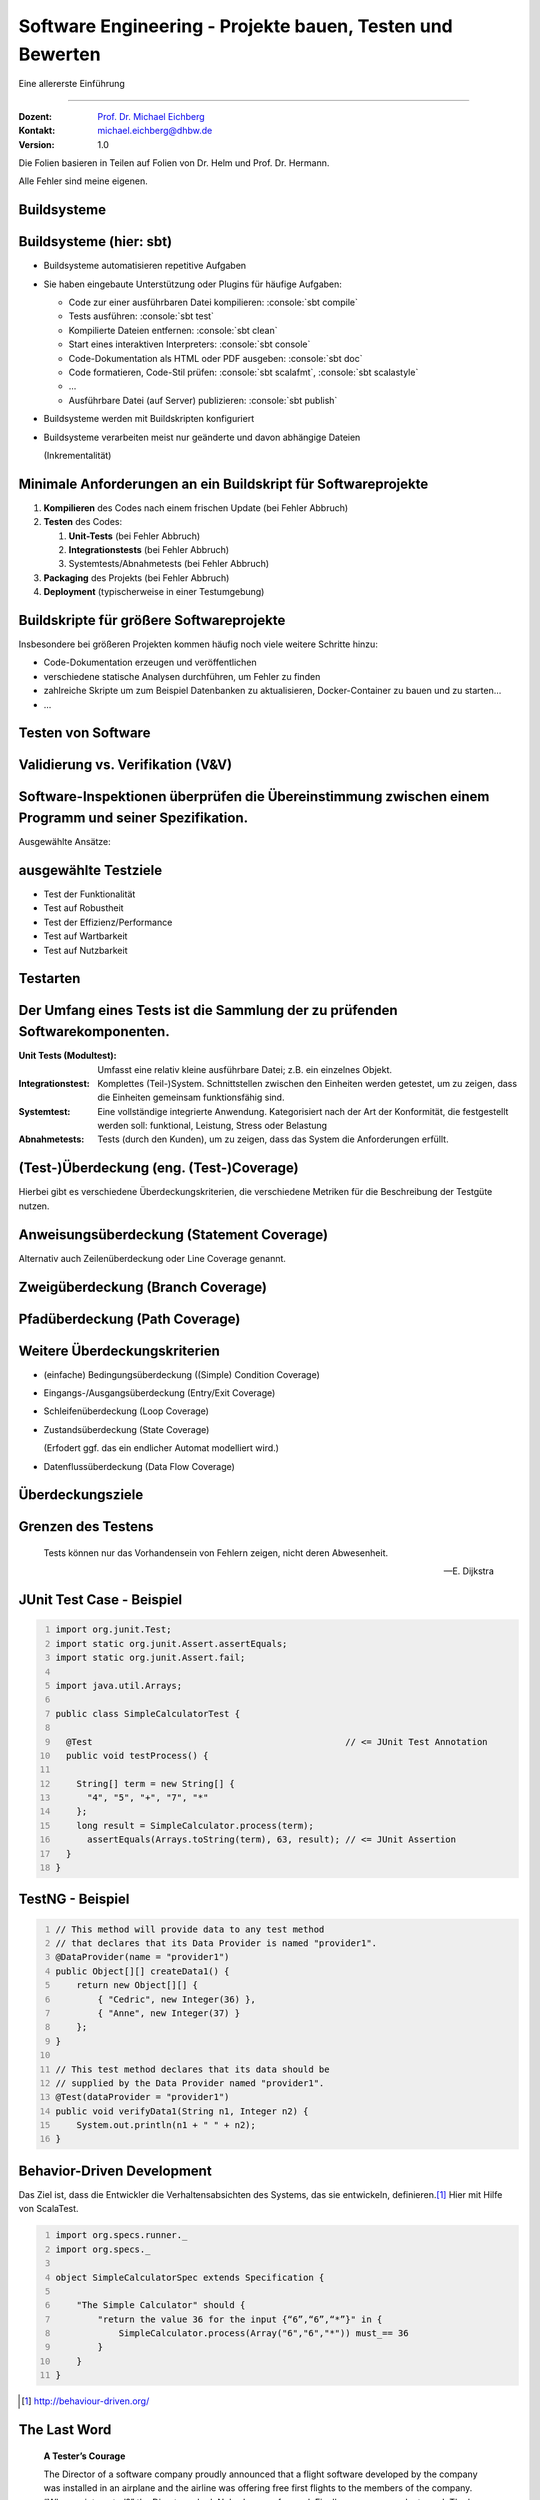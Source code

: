 .. meta::
    :version: renaissance
    :author: Michael Eichberg
    :keywords: "Testen", "Abdeckung", Metriken
    :description lang=de: Software Engineering - Testen und Metriken 
    :id: lecture-se-testen-und-metriken
    :first-slide: last-viewed
    :master-password: WirklichSchwierig!

.. |html-source| source::
    :prefix: https://delors.github.io/
    :suffix: .html
.. |pdf-source| source::
    :prefix: https://delors.github.io/
    :suffix: .html.pdf
.. |at| unicode:: 0x40

.. role:: incremental   
.. role:: eng
.. role:: ger
.. role:: red
.. role:: peripheral
.. role:: obsolete    
.. role:: java(code)
    :language: java
.. role:: bash(code)
    :language: bash
.. role:: sh(code)
    :language: sh
.. role:: console(code)
    :language: console

.. role:: raw-html(raw)
   :format: html


Software Engineering - Projekte bauen, Testen und Bewerten
===================================================================

Eine allererste Einführung 

----

:Dozent: `Prof. Dr. Michael Eichberg <https://delors.github.io/cv/folien.de.rst.html>`__
:Kontakt: michael.eichberg@dhbw.de
:Version: 1.0

.. container:: footer-left tiny
    
    Die Folien basieren in Teilen auf Folien von Dr. Helm und Prof. Dr. Hermann.
    
    Alle Fehler sind meine eigenen.

.. supplemental::

  :Folien: 
      [HTML] |html-source|

      [PDF] |pdf-source|
  :Fehler melden:
      https://github.com/Delors/delors.github.io/issues


.. class:: new-section transition-scale

Buildsysteme
------------  


Buildsysteme (hier: sbt)
--------------------------- 


.. class:: incremental-list list-with-explanations

- Buildsysteme automatisieren repetitive Aufgaben
- Sie haben eingebaute Unterstützung oder Plugins für häufige Aufgaben:

  .. class:: incremental-list 

  • Code zur einer ausführbaren Datei kompilieren: :console:`sbt compile`
  • Tests ausführen: :console:`sbt test`
  • Kompilierte Dateien entfernen: :console:`sbt clean`
  • Start eines interaktiven Interpreters: :console:`sbt console`
  • Code-Dokumentation als HTML oder PDF ausgeben: :console:`sbt doc`
  • Code formatieren, Code-Stil prüfen: :console:`sbt scalafmt`, :console:`sbt scalastyle`
  • ...
  • Ausführbare Datei (auf Server) publizieren: :console:`sbt publish`

- Buildsysteme werden mit Buildskripten konfiguriert
- Buildsysteme verarbeiten meist nur geänderte und davon abhängige Dateien 

  (Inkrementalität)


.. supplemental::

    Heutzutage bringen fast alle Programmiersprachen eigene Buildsysteme mit oder es gibt etablierte Buildsysteme.

    :C/C++: **Make**, **CMake**
    :Java: **Maven**, Gradle, :obsolete:`Ant`, sbt
    :Scala: **sbt**
    :Rust: **Cargo**
    :...: ...



Minimale Anforderungen an ein Buildskript für Softwareprojekte
----------------------------------------------------------------

.. class:: incremental-list

1. **Kompilieren** des Codes nach einem frischen Update (:red:`bei Fehler Abbruch`)
2. **Testen** des Codes:

   .. class:: incremental-list

   1. **Unit-Tests** (:red:`bei Fehler Abbruch`)
   2. **Integrationstests** (:red:`bei Fehler Abbruch`)
   3. Systemtests/Abnahmetests (:red:`bei Fehler Abbruch`)
3. **Packaging** des Projekts (:red:`bei Fehler Abbruch`)
4. **Deployment** (typischerweise in einer Testumgebung)



Buildskripte für größere Softwareprojekte
----------------------------------------------------------------

Insbesondere bei größeren Projekten kommen häufig noch viele weitere Schritte hinzu:

- Code-Dokumentation erzeugen und veröffentlichen
- verschiedene statische Analysen durchführen, um Fehler zu finden
- zahlreiche Skripte um zum Beispiel Datenbanken zu aktualisieren, Docker-Container zu bauen und zu starten...
- ...



.. class:: new-section transition-fade

Testen von Software
-------------------



Validierung vs. Verifikation (V&V) 
-----------------------------------

.. deck::

    .. card::

        :Validierung: „Bauen wir das richtige Produkt?“

        :Verifikation: „Bauen wir das Produkt korrekt?“

    .. card::
                
        .. image:: images/software_inspektionen.svg
                :align: right

        .. rubric:: Zwei komplementäre Ansätze die (V&V) unterscheiden:

        .. class:: list-with-explanations

        1. Software-Inspektionen oder Peer-Reviews (statische Technik) 

           Software-Inspektionen können in allen Phasen des Prozesses durchgeführt werden.
        2. Software-Tests (dynamische Technik)


Software-Inspektionen überprüfen die Übereinstimmung zwischen einem Programm und seiner Spezifikation.
------------------------------------------------------------------------------------------------------------------------------

Ausgewählte Ansätze:

.. story::

    .. compound::

        .. rubric:: Programminspektionen 
        
        Ziel ist es, Programmfehler, Verstöße gegen Standards und mangelhaften Code zu finden, und nicht, allgemeinere Designfragen zu berücksichtigen; sie werden in der Regel von einem Team durchgeführt, dessen Mitglieder den Code systematisch analysieren. Eine Inspektion wird in der Regel anhand von Checklisten durchgeführt.
        
        .. supplemental:: 
            
            Studien haben gezeigt, dass eine Inspektion von etwa 100LoC etwa einen Personentag an Aufwand erfordert.

    .. compound:: 
        :class: incremental

        .. rubric:: automatisierte Quellcodeanalyse 
            
        Diese umfasst u. a. Kontrollflussanalysen, Datenverwendungs-/flussanalyse, Informationsflussanalyse und Pfadanalyse.

        Statische Analysen lenken die Aufmerksamkeit auf Anomalien.

    .. compound::
        :class: incremental
        
        .. rubric:: Formale Verifikation
        
        Die formale Verifizierung kann das Nichtvorhandensein bestimmter Fehler garantieren. So kann z. B. garantiert werden, dass ein Programm keine Deadlocks, Race Conditions oder Pufferüberläufe enthält.

    .. summary::
        :class: incremental

        Software-Inspektionen zeigen nicht, dass die Software nützlich ist.


ausgewählte Testziele
----------------------

- Test der Funktionalität
- Test auf Robustheit
- Test der Effizienz/Performance
- :peripheral:`Test auf Wartbarkeit`
- Test auf Nutzbarkeit

.. class:: no-title

Testarten
----------

.. grid:: height-100

    .. cell:: width-50 height-100 black-background white padding-1em

        **Black Box Testen**

        Wir wollen die Korrektheit zeigen.

        Testdaten werden durch die Untersuchung der Domäne gewonnen. Was sind gültige und was sind ungültige Eingabewerte in der Domäne?

        Der Test kann (und sollte!) ohne Betrachtung der konkreten Implementierung entwickelt werden.

    .. cell:: width-50 height-100 white-background black padding-1em

        **White Box Testen**

        Wie auch beim Black-Box Test wollen wir die Korrektheit zeigen.

        Testdaten werden durch die Inspektion des Programms gewonnen. 

        Das heißt im Umkehrschluss, dass wir den Quellcode des Programms benötigen.



Der Umfang eines Tests ist die Sammlung der zu prüfenden Softwarekomponenten.
--------------------------------------------------------------------------------

.. class:: incremental-list

:Unit Tests (Modultest): Umfasst eine relativ kleine ausführbare Datei; z.B. ein einzelnes Objekt.
:Integrationstest: Komplettes (Teil-)System. Schnittstellen zwischen den Einheiten werden getestet, um zu zeigen, dass die Einheiten gemeinsam funktionsfähig sind.
:Systemtest: Eine vollständige integrierte Anwendung. Kategorisiert nach der Art der Konformität, die festgestellt werden soll: funktional, Leistung, Stress oder Belastung
:Abnahmetests: Tests (durch den Kunden), um zu zeigen, dass das System die Anforderungen erfüllt.

.. TODO Diskussion über das Aufstellen von Testplänen hinzufügen



(Test-)Überdeckung (eng.  (Test-)Coverage)
-------------------------------------------

.. question::

    Wie wissen wir aber wie “gut” unsere Tests sind?

.. definition::
    :class: incremental

    Testüberdeckung beschreibt, wie viel des Programms durch die Tests geprüft wird. 

.. container:: incremental

    Hierbei gibt es verschiedene Überdeckungskriterien, die verschiedene Metriken für die Beschreibung der Testgüte nutzen.



Anweisungsüberdeckung (:eng:`Statement Coverage`)
---------------------------------------------------

Alternativ auch Zeilenüberdeckung oder :eng:`Line Coverage` genannt.

.. grid::

    .. cell::

        Zu testende Software:

        .. code:: java
            :number-lines:

            public double compute (boolean includeTax) {
                double result = 1.3;
                if (includeTax) {
                    result *= 1.19;
                }
                return result;    
            }

    .. cell:: incremental

        Testfälle:

        .. code:: java
            :number-lines:

            compute(false);
            compute(true);


        .. question::
            :class: incremental

            Wie hoch ist die Anweisungsüberdeckung? Sind beide Testfälle notwendig?

            .. presenter-note::

                Die Anweisungsüberdeckung beträgt 100%; der erste Testfall ist nicht notwendig.                

.. definition::
    :class: margin-top-1em incremental

    .. math::

        \text{Anweisungsüberdeckung} = \frac{\text{\# ausgeführte Anweisungen}}{\text{\# aller Anweisungen}} \cdot 100\%



Zweigüberdeckung (:eng:`Branch Coverage`)
---------------------------------------------------

.. grid::

    .. cell::

        Zu testende Software:

        .. code:: java
            :number-lines:

            public double compute (boolean includeTax) {
                double result = 1.3;
                if (includeTax) {
                    result *= 1.19;
                }
                return result;    
            }

    .. cell:: incremental

        Kontrollflussgraph:

        .. raw:: html

            <svg width="30ch" height="9.25lh" version="1.1" xmlns="http://www.w3.org/2000/svg">
                <style>
                    /* TODO: How to scale Arrowheads? */   
                    rect {
                        fill: white;
                        stroke: blue;
                        stroke-width: 0.2ch;
                    } 
                    text {
                        fill: black;
                        font-family: var(--theme-code-font-family);
                        font-size: 0.75lh;
                    }
                </style>
                <defs>
                    <marker 
                    id="arrow"
                    viewBox="0 0 10 10"
                    refX="10"
                    refY="5"
                    markerWidth="0.4ex"
                    markerHeight="0.4ex"
                    orient="auto-start-reverse">
                    <path class="arrow-head" d="M 0 0 L 10 5 L 0 10 z" />
                    </marker>
                </defs>

                <rect width="22ch" height="2lh" x="1ch" y="1lh" rx="1ch" ry="1ch" />
                <text class="code" x="2.5ch" y="1.85lh">
                    <tspan class="keyword type">double</tspan> 
                    <tspan class="name">result</tspan> 
                    <tspan class="operator">=</tspan> 
                    <tspan class="literal number">1.3</tspan> 
                </text>
                <text class="code" x="2.5ch" y="2.85lh">
                    <tspan class="keyword">if</tspan>
                    <tspan class="whitespace"> </tspan>
                    <tspan class="punctuation">(</tspan>
                    <tspan class="name">includeTax</tspan>
                    <tspan class="punctuation">)</tspan>
                </text>

                <g class="incremental">
                <line x1="14ch" y1="3lh" x2="14ch" y2="5lh" style="stroke:blue;stroke-width:0.2ch" marker-end="url(#arrow)"/>     
                <rect width="16.5ch" height="1lh" x="6ch" y="5lh" rx="1ch" ry="1ch" />
                <text class="code" x="7.5ch" y="5.95lh">
                    <tspan class="name">result</tspan>
                    <tspan class="whitespace"> </tspan>
                    <tspan class="operator">*=</tspan>
                    <tspan class="whitespace"> 
                    </tspan>
                    <tspan class="literal number float">1.19</tspan>
                </text>
                </g>

                <g class="incremental">
                <line x1="4ch" y1="3lh" x2="4ch" y2="8lh" style="stroke:blue;stroke-width:0.2ch" marker-end="url(#arrow)"/>     
                <line x1="14ch" y1="6lh" x2="14ch" y2="8lh" style="stroke:blue;stroke-width:0.2ch" marker-end="url(#arrow)"/>     
                <rect width="16ch" height="1lh" x="1ch" y="8lh" rx="1ch" ry="1ch" />
                <text class="code" x="2.5ch" y="8.95lh">
                    <tspan class="keyword">return</tspan>
                    <tspan class="whitespace"> </tspan>
                    <tspan class="name">result</tspan>
                </text>
                </g>
            </svg>

.. deck::

    .. card::

        .. question::
            :class: incremental 

            Wie hoch ist die Anweisungsüberdeckung? Sind beide Testfälle notwendig?

            .. presenter-note::

                Die Anweisungsüberdeckung beträgt 100%; der erste Testfall ist nicht notwendig.

    .. card::

        .. definition::

            .. math::

                \text{Zweigüberdeckung} = \frac{\text{\# ausgeführte Zweige}}{\text{\# aller Zweige}} \cdot 100\%


Pfadüberdeckung (:eng:`Path Coverage`)
---------------------------------------------------

.. deck::

    .. card::

        .. definition::

            .. math::

                \text{Pfadüberdeckung} = \frac{\text{\# ausgeführten Pfade}}{\text{\# aller (möglichen) Pfade}} \cdot 100\%    

    .. card::

        .. grid::

            .. cell::

                Zu testende Software:

                .. code:: java
                    :number-lines:

                    public double compute (boolean includeTax, 
                                           boolean reducedTax, 
                                           double discount) {
                      double result = 1.3;
                      if (includeTax) { 
                        if (reducedTax) {
                          result *= 1.07;
                        else {
                          result *= 1.19;
                      } }
                      if (discount > 0.0) {
                        result *= (1.0 - discount);
                      }  
                      return result;    
                    }


            .. cell:: incremental

                Testfälle:

                .. code:: java
                    :number-lines:

                    compute(false, false, 0.0);
                    compute(true, false, 0.0);
                    compute(true, true, 0.0);
                    compute(false, false, 0.1);
                    compute(true, false, 0.1);
                    compute(true, true, 0.1);

                .. question::
                    :class: incremental 

                    Wie hoch ist die Pfadüberdeckung? 

                    .. presenter-note::

                        Die Überdeckung beträgt 100%.        

    .. card:: center-content

        .. attention::

            Die Pfadüberdeckung ist in der Praxis oft nicht realisierbar, da die Anzahl der möglichen Pfade exponentiell mit der Anzahl der Verzweigungen wächst.

            In der Praxis wird daher oft die Zweigüberdeckung als Kompromiss genutzt.


Weitere Überdeckungskriterien
------------------------------

.. class:: incremental-list list-with-explanations

- (einfache) Bedingungsüberdeckung (:eng:`(Simple) Condition Coverage`)
- Eingangs-/Ausgangsüberdeckung (:eng:`Entry/Exit Coverage`)
- Schleifenüberdeckung (:eng:`Loop Coverage`)
- Zustandsüberdeckung (:eng:`State Coverage`)

  (Erfodert ggf. das ein endlicher Automat modelliert wird.)
- Datenflussüberdeckung (:eng:`Data Flow Coverage`) 


Überdeckungsziele
------------------

.. deck::

    .. card::
    
        :IEEE 29119 “Software Testing”: 
            100% Anweisungsabdeckung
            
            100% Zweigabdeckung für kritische Module
        :DO-178B “Software Considerations in Airborne Systems and Equipment Certification”:

            Abhängig von der Auswirkung von Systemfehlern. 
            Beispiel: 100% Anweisungsabdeckung bei Verletzungsgefahr von Passagieren.
        :IEC 61508 “Functional Safety of Electrical/Electronic/Programmable Electronic Safety-Related Systems”:
            100% Anweisungs-/Zweig-/Bedingungsabdeckung je nach Sicherheitsanforderung
        :ISO 26262 “Road vehicles - Functional safety”:
            Abhängig von der Kritikalität der Komponente


    .. card:: s-overlay center-content height-100 
                
        .. summary::
            :class: incremental backdrop-blur

            Das Erreichen eines Überdeckungsziels erfordert Aufwand, der durch die Kritikalität möglicher Fehler motiviert sein muss.

            In vielen Anwendersystemen ist eine hundertprozentige Testabdeckung nicht notwendig. Testabdeckung ist dennoch zu messen.


.. class:: transition-flip no-title center-content

Grenzen des Testens
-------------------

.. epigraph::

    Tests können nur das Vorhandensein von Fehlern zeigen, nicht deren Abwesenheit.

    -- E. Dijkstra



JUnit Test Case - Beispiel
--------------------------

.. code:: java
    :number-lines:

    import org.junit.Test;
    import static org.junit.Assert.assertEquals;
    import static org.junit.Assert.fail;

    import java.util.Arrays;

    public class SimpleCalculatorTest {

      @Test                                                // <= JUnit Test Annotation
      public void testProcess() {

        String[] term = new String[] {
          "4", "5", "+", "7", "*"
        };
        long result = SimpleCalculator.process(term);
          assertEquals(Arrays.toString(term), 63, result); // <= JUnit Assertion
      }
    }



TestNG - Beispiel
-----------------

.. code:: java
    :number-lines:

    // This method will provide data to any test method 
    // that declares that its Data Provider is named "provider1". 
    @DataProvider(name = "provider1")
    public Object[][] createData1() {
        return new Object[][] {
            { "Cedric", new Integer(36) },
            { "Anne", new Integer(37) }
        };
    }

    // This test method declares that its data should be
    // supplied by the Data Provider named "provider1".
    @Test(dataProvider = "provider1")
    public void verifyData1(String n1, Integer n2) {
        System.out.println(n1 + " " + n2);
    }


Behavior-Driven Development
-------------------------------

Das Ziel ist, dass die Entwickler die Verhaltensabsichten des Systems, das sie entwickeln, definieren.\ [#]_ Hier mit Hilfe von ScalaTest.

.. code:: scala
    :number-lines:

    import org.specs.runner._
    import org.specs._

    object SimpleCalculatorSpec extends Specification {

        "The Simple Calculator" should {
            "return the value 36 for the input {“6”,“6”,“*”}" in {
                SimpleCalculator.process(Array("6","6","*")) must_== 36
            }
        } 
    }


.. [#] http://behaviour-driven.org/



The Last Word
--------------

.. epigraph::

    **A Tester’s Courage**

    The Director of a software company proudly announced that a flight software developed by the company was installed in an airplane and the airline was offering free first flights to the members of the company. “Who are interested?” the Director asked. Nobody came forward. Finally, one person volunteered. The brave Software Tester stated, ‘I will do it. I know that the airplane will not be able to take off.’

    -- Unknown Author @ http://www.softwaretestingfundamentals.com



.. class:: transition-move-to-top new-section

Metriken
----------



Qualitätsmetriken
-------------------------

.. deck::

    .. card:: 

        .. rubric:: Warum?

        .. class:: incremental-list

        - Neue Features oder Code-Qualität erhöhen?
        - Kann ich Komponente C austauschen? Bzw. wie viel Aufwand ist das?
        - Haben die letzten Änderungen das System negativ beeinflusst?
        - Welche Systemteile sind besonders sicherheitskritisch?

    .. card:: 

        .. rubric:: Ziele

        .. class:: incremental-list

        - Mögliche Bugs frühzeitig erkennen
        - Systeme quantitativ miteinander vergleichen
        - Wartbarkeit einschätzen
        - Refactoring planen
        - Änderungen bewerten
        - Evolution des Systems überwachen bzw. verstehen

    .. card::

        .. rubric:: Verwendung

        .. class:: incremental-list

        - Als *Quality Gates* in Buildsystemen

          z. B. Zeilen pro Methode < 50
        - Zur Bewertung von Software

    .. card:: dd-margin-left-6em

        .. rubric:: Einfache Metriken

        .. class:: incremental-list 

        :Lines of Code (LOC): Alle Zeilen zählen so, wie sie im Quellcode stehen
        :Source Lines of Code (SLOC): Alle Zeilen ohne Leerzeile oder Kommentare
        :Comment Lines of Code (CLOC): Es zählen nur Zeilen mit Kommentaren; dies können ganze Zeilen sein, oder einfach nur Inline Kommentare; auskommentierter Code zählt ggf. auch
        :Non-Comment Lines of Code (NCLOC) / Effective Lines of Code (ELOC): Codezeilen ohne Kommentarzeile oder Zeilen, die nur Klammern enthalten, reine Import Statements oder Methodendeklarationen
        :Logical Lines of Code (LLOC): Zählt nur Anweisungen

    .. card:: dd-margin-left-6em

        .. rubric:: Fortgeschrittene Metriken

        .. class:: incremental-list 

        :Zyklomatische Komplexität (McCabe): Anzahl der linear unabhängigen Pfade durch den Code
        :Kopplung: Anzahl der Abhängigkeiten zwischen Komponenten
        :...: ...



.. class:: no-title center-content

Es gibt keine fixen Werten
----------------------------

.. warning::

    Umfangreiche Forschung hat gezeigt, dass es keine fixen Werte gibt, die für alle Projekte gelten. Es hat sich weiterhin gezeigt, dass es keine einzige Metrik gibt, die alleine zur Bewertung der Qualität eines Systems ausreicht. Welche Metriken die Qualität des Systems am besten beschreiben, lässt sich immer nur posthum beantworten.
    
    Metriken sind immer kontextabhängig zu bewerten. 

    Metriken eignen sich insbesondere um Veränderungen zu bewerten und um die Entwicklung von Software zu überwachen.

